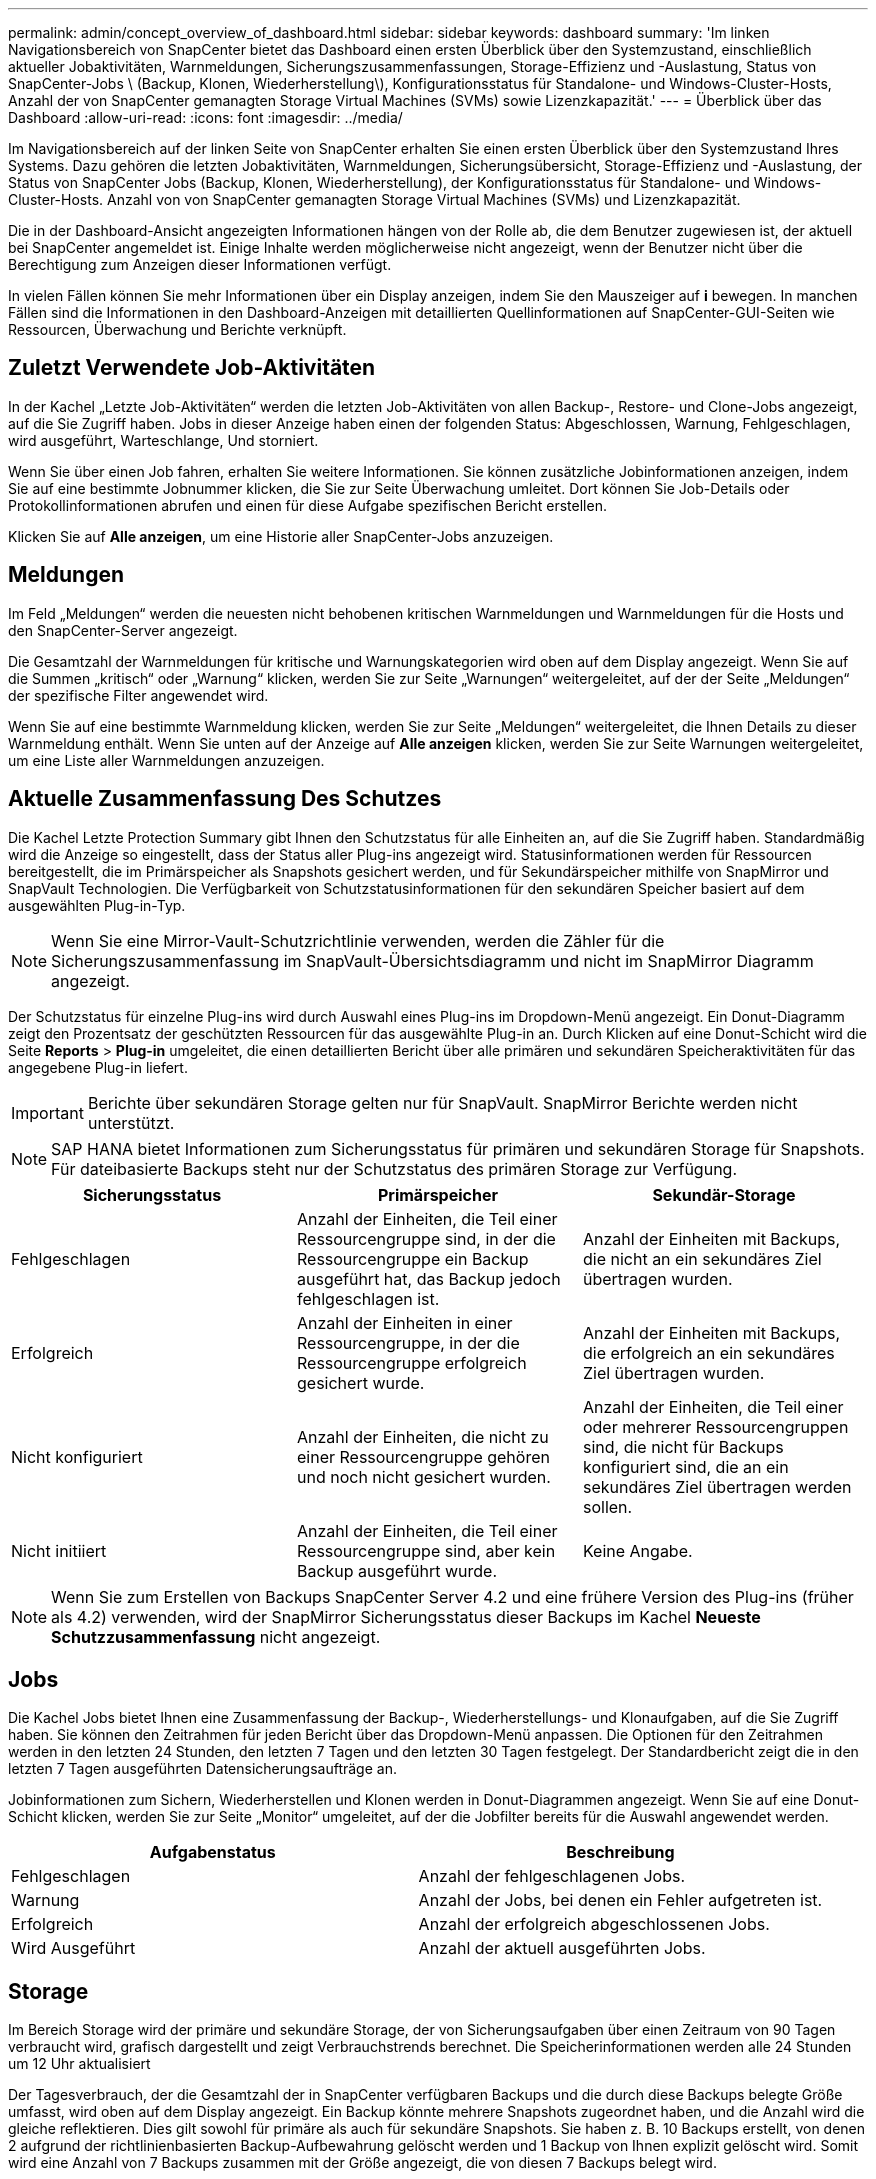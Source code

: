 ---
permalink: admin/concept_overview_of_dashboard.html 
sidebar: sidebar 
keywords: dashboard 
summary: 'Im linken Navigationsbereich von SnapCenter bietet das Dashboard einen ersten Überblick über den Systemzustand, einschließlich aktueller Jobaktivitäten, Warnmeldungen, Sicherungszusammenfassungen, Storage-Effizienz und -Auslastung, Status von SnapCenter-Jobs \ (Backup, Klonen, Wiederherstellung\), Konfigurationsstatus für Standalone- und Windows-Cluster-Hosts, Anzahl der von SnapCenter gemanagten Storage Virtual Machines (SVMs) sowie Lizenzkapazität.' 
---
= Überblick über das Dashboard
:allow-uri-read: 
:icons: font
:imagesdir: ../media/


[role="lead"]
Im Navigationsbereich auf der linken Seite von SnapCenter erhalten Sie einen ersten Überblick über den Systemzustand Ihres Systems. Dazu gehören die letzten Jobaktivitäten, Warnmeldungen, Sicherungsübersicht, Storage-Effizienz und -Auslastung, der Status von SnapCenter Jobs (Backup, Klonen, Wiederherstellung), der Konfigurationsstatus für Standalone- und Windows-Cluster-Hosts. Anzahl von von SnapCenter gemanagten Storage Virtual Machines (SVMs) und Lizenzkapazität.

Die in der Dashboard-Ansicht angezeigten Informationen hängen von der Rolle ab, die dem Benutzer zugewiesen ist, der aktuell bei SnapCenter angemeldet ist. Einige Inhalte werden möglicherweise nicht angezeigt, wenn der Benutzer nicht über die Berechtigung zum Anzeigen dieser Informationen verfügt.

In vielen Fällen können Sie mehr Informationen über ein Display anzeigen, indem Sie den Mauszeiger auf *i* bewegen. In manchen Fällen sind die Informationen in den Dashboard-Anzeigen mit detaillierten Quellinformationen auf SnapCenter-GUI-Seiten wie Ressourcen, Überwachung und Berichte verknüpft.



== Zuletzt Verwendete Job-Aktivitäten

In der Kachel „Letzte Job-Aktivitäten“ werden die letzten Job-Aktivitäten von allen Backup-, Restore- und Clone-Jobs angezeigt, auf die Sie Zugriff haben. Jobs in dieser Anzeige haben einen der folgenden Status: Abgeschlossen, Warnung, Fehlgeschlagen, wird ausgeführt, Warteschlange, Und storniert.

Wenn Sie über einen Job fahren, erhalten Sie weitere Informationen. Sie können zusätzliche Jobinformationen anzeigen, indem Sie auf eine bestimmte Jobnummer klicken, die Sie zur Seite Überwachung umleitet. Dort können Sie Job-Details oder Protokollinformationen abrufen und einen für diese Aufgabe spezifischen Bericht erstellen.

Klicken Sie auf *Alle anzeigen*, um eine Historie aller SnapCenter-Jobs anzuzeigen.



== Meldungen

Im Feld „Meldungen“ werden die neuesten nicht behobenen kritischen Warnmeldungen und Warnmeldungen für die Hosts und den SnapCenter-Server angezeigt.

Die Gesamtzahl der Warnmeldungen für kritische und Warnungskategorien wird oben auf dem Display angezeigt. Wenn Sie auf die Summen „kritisch“ oder „Warnung“ klicken, werden Sie zur Seite „Warnungen“ weitergeleitet, auf der der Seite „Meldungen“ der spezifische Filter angewendet wird.

Wenn Sie auf eine bestimmte Warnmeldung klicken, werden Sie zur Seite „Meldungen“ weitergeleitet, die Ihnen Details zu dieser Warnmeldung enthält. Wenn Sie unten auf der Anzeige auf *Alle anzeigen* klicken, werden Sie zur Seite Warnungen weitergeleitet, um eine Liste aller Warnmeldungen anzuzeigen.



== Aktuelle Zusammenfassung Des Schutzes

Die Kachel Letzte Protection Summary gibt Ihnen den Schutzstatus für alle Einheiten an, auf die Sie Zugriff haben. Standardmäßig wird die Anzeige so eingestellt, dass der Status aller Plug-ins angezeigt wird. Statusinformationen werden für Ressourcen bereitgestellt, die im Primärspeicher als Snapshots gesichert werden, und für Sekundärspeicher mithilfe von SnapMirror und SnapVault Technologien. Die Verfügbarkeit von Schutzstatusinformationen für den sekundären Speicher basiert auf dem ausgewählten Plug-in-Typ.


NOTE: Wenn Sie eine Mirror-Vault-Schutzrichtlinie verwenden, werden die Zähler für die Sicherungszusammenfassung im SnapVault-Übersichtsdiagramm und nicht im SnapMirror Diagramm angezeigt.

Der Schutzstatus für einzelne Plug-ins wird durch Auswahl eines Plug-ins im Dropdown-Menü angezeigt. Ein Donut-Diagramm zeigt den Prozentsatz der geschützten Ressourcen für das ausgewählte Plug-in an. Durch Klicken auf eine Donut-Schicht wird die Seite *Reports* > *Plug-in* umgeleitet, die einen detaillierten Bericht über alle primären und sekundären Speicheraktivitäten für das angegebene Plug-in liefert.


IMPORTANT: Berichte über sekundären Storage gelten nur für SnapVault. SnapMirror Berichte werden nicht unterstützt.


NOTE: SAP HANA bietet Informationen zum Sicherungsstatus für primären und sekundären Storage für Snapshots. Für dateibasierte Backups steht nur der Schutzstatus des primären Storage zur Verfügung.

|===
| Sicherungsstatus | Primärspeicher | Sekundär-Storage 


 a| 
Fehlgeschlagen
 a| 
Anzahl der Einheiten, die Teil einer Ressourcengruppe sind, in der die Ressourcengruppe ein Backup ausgeführt hat, das Backup jedoch fehlgeschlagen ist.
 a| 
Anzahl der Einheiten mit Backups, die nicht an ein sekundäres Ziel übertragen wurden.



 a| 
Erfolgreich
 a| 
Anzahl der Einheiten in einer Ressourcengruppe, in der die Ressourcengruppe erfolgreich gesichert wurde.
 a| 
Anzahl der Einheiten mit Backups, die erfolgreich an ein sekundäres Ziel übertragen wurden.



 a| 
Nicht konfiguriert
 a| 
Anzahl der Einheiten, die nicht zu einer Ressourcengruppe gehören und noch nicht gesichert wurden.
 a| 
Anzahl der Einheiten, die Teil einer oder mehrerer Ressourcengruppen sind, die nicht für Backups konfiguriert sind, die an ein sekundäres Ziel übertragen werden sollen.



 a| 
Nicht initiiert
 a| 
Anzahl der Einheiten, die Teil einer Ressourcengruppe sind, aber kein Backup ausgeführt wurde.
 a| 
Keine Angabe.

|===

NOTE: Wenn Sie zum Erstellen von Backups SnapCenter Server 4.2 und eine frühere Version des Plug-ins (früher als 4.2) verwenden, wird der SnapMirror Sicherungsstatus dieser Backups im Kachel *Neueste Schutzzusammenfassung* nicht angezeigt.



== Jobs

Die Kachel Jobs bietet Ihnen eine Zusammenfassung der Backup-, Wiederherstellungs- und Klonaufgaben, auf die Sie Zugriff haben. Sie können den Zeitrahmen für jeden Bericht über das Dropdown-Menü anpassen. Die Optionen für den Zeitrahmen werden in den letzten 24 Stunden, den letzten 7 Tagen und den letzten 30 Tagen festgelegt. Der Standardbericht zeigt die in den letzten 7 Tagen ausgeführten Datensicherungsaufträge an.

Jobinformationen zum Sichern, Wiederherstellen und Klonen werden in Donut-Diagrammen angezeigt. Wenn Sie auf eine Donut-Schicht klicken, werden Sie zur Seite „Monitor“ umgeleitet, auf der die Jobfilter bereits für die Auswahl angewendet werden.

|===
| Aufgabenstatus | Beschreibung 


 a| 
Fehlgeschlagen
 a| 
Anzahl der fehlgeschlagenen Jobs.



 a| 
Warnung
 a| 
Anzahl der Jobs, bei denen ein Fehler aufgetreten ist.



 a| 
Erfolgreich
 a| 
Anzahl der erfolgreich abgeschlossenen Jobs.



 a| 
Wird Ausgeführt
 a| 
Anzahl der aktuell ausgeführten Jobs.

|===


== Storage

Im Bereich Storage wird der primäre und sekundäre Storage, der von Sicherungsaufgaben über einen Zeitraum von 90 Tagen verbraucht wird, grafisch dargestellt und zeigt Verbrauchstrends berechnet. Die Speicherinformationen werden alle 24 Stunden um 12 Uhr aktualisiert

Der Tagesverbrauch, der die Gesamtzahl der in SnapCenter verfügbaren Backups und die durch diese Backups belegte Größe umfasst, wird oben auf dem Display angezeigt. Ein Backup könnte mehrere Snapshots zugeordnet haben, und die Anzahl wird die gleiche reflektieren. Dies gilt sowohl für primäre als auch für sekundäre Snapshots. Sie haben z. B. 10 Backups erstellt, von denen 2 aufgrund der richtlinienbasierten Backup-Aufbewahrung gelöscht werden und 1 Backup von Ihnen explizit gelöscht wird. Somit wird eine Anzahl von 7 Backups zusammen mit der Größe angezeigt, die von diesen 7 Backups belegt wird.

Der Storage-Einsparungsfaktor für Primär-Storage ist das Verhältnis der logischen Kapazität (Einsparungen durch Klone und Snapshots plus verbrauchter Storage) zur physischen Kapazität des primären Storage. Ein Balkendiagramm zeigt die Storage-Einsparungen.

Das Liniendiagramm stellt den primären und sekundären Speicherverbrauch über einen laufenden Zeitraum von 90 Tagen täglich separat dar. Wenn Sie über die Diagramme fahren, erhalten Sie detaillierte tägliche Ergebnisse.


NOTE: Wenn Sie zum Erstellen von Backups SnapCenter Server 4.2 und eine frühere Version des Plug-ins (früher als 4.2) verwenden, werden im Kachel *Storage* nicht die Anzahl der Backups, der von diesen Backups benötigte Storage, die Snapshot-Einsparungen, die Kloneinsparungen und die Snapshot-Größe angezeigt.



== Konfiguration

Die Konfigurationtile bietet konsolidierte Statusinformationen für alle aktiven eigenständigen und Windows Cluster Hosts, die SnapCenter verwaltet, und auf die Sie Zugriff haben. Dazu gehören auch die mit diesen Hosts verknüpften Plug-in-Statusinformationen.

Wenn Sie auf die Zahl neben Hosts klicken, werden Sie auf der Seite Hosts zum Abschnitt Managed Hosts umgeleitet. Von dort erhalten Sie detaillierte Informationen zu einem ausgewählten Host.

Zusätzlich zeigt dieses Display die Summe der eigenständigen ONTAP SVMs und Cluster ONTAP SVMs, die SnapCenter verwaltet und auf die Sie Zugriff haben. Wenn Sie auf die neben SVM angrenzende Zahl klicken, werden Sie zur Seite Storage-Systeme umgeleitet. Von dort erhalten Sie ausführliche Informationen zu einer ausgewählten SVM.

Der Status der Host-Konfiguration wird als rot (kritisch), gelb (Warnung) und grün (aktiv) angezeigt. Zudem wird die Anzahl der Hosts im jeweiligen Status angegeben. Für jeden Status werden Statusmeldungen bereitgestellt.

|===
| Konfigurationsstatus | Beschreibung 


 a| 
Upgrade erforderlich
 a| 
Anzahl der Hosts, auf denen nicht unterstützte Plug-ins ausgeführt werden und ein Upgrade erforderlich ist Ein nicht unterstütztes Plug-in ist mit dieser SnapCenter-Version nicht kompatibel.



 a| 
Migration erforderlich
 a| 
Anzahl der Hosts, auf denen nicht unterstützte Plug-ins ausgeführt werden und Migration erforderlich ist Ein nicht unterstütztes Plug-in ist mit dieser SnapCenter-Version nicht kompatibel.



 a| 
Es sind keine Plug-ins installiert
 a| 
Anzahl der Hosts, die erfolgreich hinzugefügt, aber die Plug-ins müssen installiert werden, oder die Installation der Plug-ins ist fehlgeschlagen.



 a| 
Ausgesetzt
 a| 
Anzahl der Hosts, deren Zeitpläne ausgesetzt und gewartet werden.



 a| 
Angehalten
 a| 
Anzahl der Hosts, die in Betrieb sind, die Plug-in-Services jedoch nicht ausgeführt werden.



 a| 
Host ausgefallen
 a| 
Anzahl der Hosts, die ausgefallen sind oder nicht erreichbar sind.



 a| 
Upgrade verfügbar (optional)
 a| 
Anzahl der Hosts, auf denen eine neuere Version des Plug-in-Pakets zur Aktualisierung verfügbar ist.



 a| 
Migration verfügbar (optional)
 a| 
Anzahl der Hosts, auf denen eine neuere Version des Plug-ins für die Migration verfügbar ist



 a| 
Protokollverzeichnis konfigurieren
 a| 
Anzahl der Hosts, für die SCSQL das Protokollverzeichnis konfiguriert werden muss, um die Sicherung des Transaktionsprotokolls zu erstellen.



 a| 
Konfiguration von VMware Plug-ins
 a| 
Anzahl der Hosts, die das SnapCenter Plug-in für VMware vSphere hinzufügen müssen



 a| 
Unbekannt
 a| 
Anzahl der Hosts, die registriert wurden, aber die Installation noch nicht ausgelöst wurde.



 a| 
Wird Ausgeführt
 a| 
Anzahl der Hosts, die vorhanden sind und Plug-ins werden ausgeführt. Und bei SCSLL-Plug-ins werden Logverzeichnis und Hypervisor konfiguriert.



 a| 
Installieren\Deinstallieren von Plug-ins
 a| 
Anzahl der Hosts, auf denen Plug-in-Installation oder Deinstallation ausgeführt wird.

|===